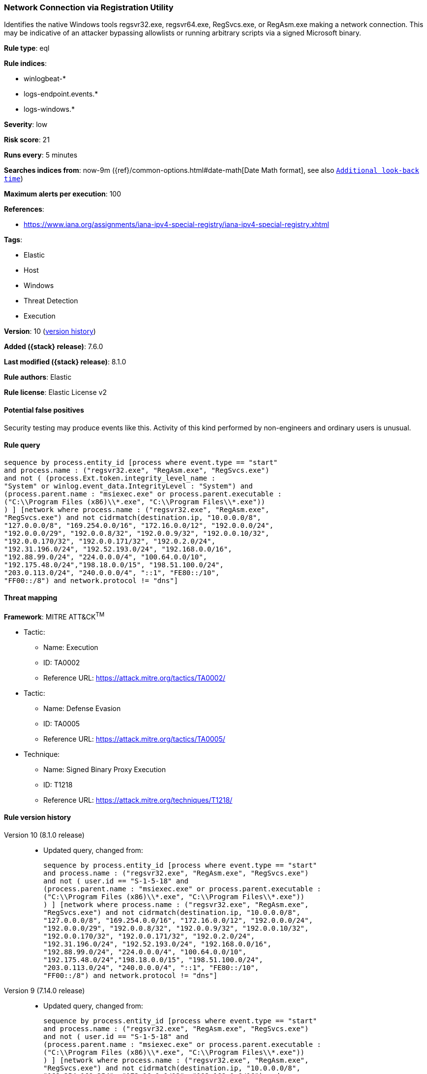 [[network-connection-via-registration-utility]]
=== Network Connection via Registration Utility

Identifies the native Windows tools regsvr32.exe, regsvr64.exe, RegSvcs.exe, or RegAsm.exe making a network connection. This may be indicative of an attacker bypassing allowlists or running arbitrary scripts via a signed Microsoft binary.

*Rule type*: eql

*Rule indices*:

* winlogbeat-*
* logs-endpoint.events.*
* logs-windows.*

*Severity*: low

*Risk score*: 21

*Runs every*: 5 minutes

*Searches indices from*: now-9m ({ref}/common-options.html#date-math[Date Math format], see also <<rule-schedule, `Additional look-back time`>>)

*Maximum alerts per execution*: 100

*References*:

* https://www.iana.org/assignments/iana-ipv4-special-registry/iana-ipv4-special-registry.xhtml

*Tags*:

* Elastic
* Host
* Windows
* Threat Detection
* Execution

*Version*: 10 (<<network-connection-via-registration-utility-history, version history>>)

*Added ({stack} release)*: 7.6.0

*Last modified ({stack} release)*: 8.1.0

*Rule authors*: Elastic

*Rule license*: Elastic License v2

==== Potential false positives

Security testing may produce events like this. Activity of this kind performed by non-engineers and ordinary users is unusual.

==== Rule query


[source,js]
----------------------------------
sequence by process.entity_id [process where event.type == "start"
and process.name : ("regsvr32.exe", "RegAsm.exe", "RegSvcs.exe")
and not ( (process.Ext.token.integrity_level_name :
"System" or winlog.event_data.IntegrityLevel : "System") and
(process.parent.name : "msiexec.exe" or process.parent.executable :
("C:\\Program Files (x86)\\*.exe", "C:\\Program Files\\*.exe"))
) ] [network where process.name : ("regsvr32.exe", "RegAsm.exe",
"RegSvcs.exe") and not cidrmatch(destination.ip, "10.0.0.0/8",
"127.0.0.0/8", "169.254.0.0/16", "172.16.0.0/12", "192.0.0.0/24",
"192.0.0.0/29", "192.0.0.8/32", "192.0.0.9/32", "192.0.0.10/32",
"192.0.0.170/32", "192.0.0.171/32", "192.0.2.0/24",
"192.31.196.0/24", "192.52.193.0/24", "192.168.0.0/16",
"192.88.99.0/24", "224.0.0.0/4", "100.64.0.0/10",
"192.175.48.0/24","198.18.0.0/15", "198.51.100.0/24",
"203.0.113.0/24", "240.0.0.0/4", "::1", "FE80::/10",
"FF00::/8") and network.protocol != "dns"]
----------------------------------

==== Threat mapping

*Framework*: MITRE ATT&CK^TM^

* Tactic:
** Name: Execution
** ID: TA0002
** Reference URL: https://attack.mitre.org/tactics/TA0002/


* Tactic:
** Name: Defense Evasion
** ID: TA0005
** Reference URL: https://attack.mitre.org/tactics/TA0005/
* Technique:
** Name: Signed Binary Proxy Execution
** ID: T1218
** Reference URL: https://attack.mitre.org/techniques/T1218/

[[network-connection-via-registration-utility-history]]
==== Rule version history

Version 10 (8.1.0 release)::
* Updated query, changed from:
+
[source, js]
----------------------------------
sequence by process.entity_id [process where event.type == "start"
and process.name : ("regsvr32.exe", "RegAsm.exe", "RegSvcs.exe")
and not ( user.id == "S-1-5-18" and
(process.parent.name : "msiexec.exe" or process.parent.executable :
("C:\\Program Files (x86)\\*.exe", "C:\\Program Files\\*.exe"))
) ] [network where process.name : ("regsvr32.exe", "RegAsm.exe",
"RegSvcs.exe") and not cidrmatch(destination.ip, "10.0.0.0/8",
"127.0.0.0/8", "169.254.0.0/16", "172.16.0.0/12", "192.0.0.0/24",
"192.0.0.0/29", "192.0.0.8/32", "192.0.0.9/32", "192.0.0.10/32",
"192.0.0.170/32", "192.0.0.171/32", "192.0.2.0/24",
"192.31.196.0/24", "192.52.193.0/24", "192.168.0.0/16",
"192.88.99.0/24", "224.0.0.0/4", "100.64.0.0/10",
"192.175.48.0/24","198.18.0.0/15", "198.51.100.0/24",
"203.0.113.0/24", "240.0.0.0/4", "::1", "FE80::/10",
"FF00::/8") and network.protocol != "dns"]
----------------------------------

Version 9 (7.14.0 release)::
* Updated query, changed from:
+
[source, js]
----------------------------------
sequence by process.entity_id [process where event.type == "start"
and process.name : ("regsvr32.exe", "RegAsm.exe", "RegSvcs.exe")
and not ( user.id == "S-1-5-18" and
(process.parent.name : "msiexec.exe" or process.parent.executable :
("C:\\Program Files (x86)\\*.exe", "C:\\Program Files\\*.exe"))
) ] [network where process.name : ("regsvr32.exe", "RegAsm.exe",
"RegSvcs.exe") and not cidrmatch(destination.ip, "10.0.0.0/8",
"169.254.169.254", "172.16.0.0/12", "192.168.0.0/16") and
network.protocol != "dns"]
----------------------------------

Version 8 (7.13.0 release)::
* Updated query, changed from:
+
[source, js]
----------------------------------
sequence by process.entity_id [process where (process.name :
"regsvr32.exe" or process.name : "regsvr64.exe" or
process.name : "RegAsm.exe" or process.name : "RegSvcs.exe") and
event.type == "start"] [network where (process.name : "regsvr32.exe"
or process.name : "regsvr64.exe" or process.name :
"RegAsm.exe" or process.name : "RegSvcs.exe") and not
cidrmatch(destination.ip, "10.0.0.0/8", "169.254.169.254",
"172.16.0.0/12", "192.168.0.0/16")]
----------------------------------

Version 7 (7.12.0 release)::
* Formatting only

Version 6 (7.11.0 release)::
* Formatting only

Version 5 (7.10.0 release)::
* Rule name changed from: Network Connection via Regsvr
+
* Updated query, changed from:
+
[source, js]
----------------------------------
event.category:network and event.type:connection and
process.name:(regsvr32.exe or regsvr64.exe) and not
destination.ip:(10.0.0.0/8 or 169.254.169.254 or 172.16.0.0/12 or
192.168.0.0/16)
----------------------------------

Version 4 (7.9.1 release)::
* Formatting only

Version 3 (7.9.0 release)::
* Updated query, changed from:
+
[source, js]
----------------------------------
process.name:(regsvr32.exe or regsvr64.exe) and event.action:"Network
connection detected (rule: NetworkConnect)" and not
destination.ip:(10.0.0.0/8 or 169.254.169.254 or 172.16.0.0/12 or
192.168.0.0/16)
----------------------------------

Version 2 (7.7.0 release)::
* Updated query, changed from:
+
[source, js]
----------------------------------
(process.name:regsvr32.exe or process.name:regsvr64.exe) and
event.action:"Network connection detected (rule: NetworkConnect)" and
not destination.ip:169.254.169.254/32 and not
destination.ip:10.0.0.0/8 and not destination.ip:172.16.0.0/12 and not
destination.ip:192.168.0.0/16
----------------------------------

